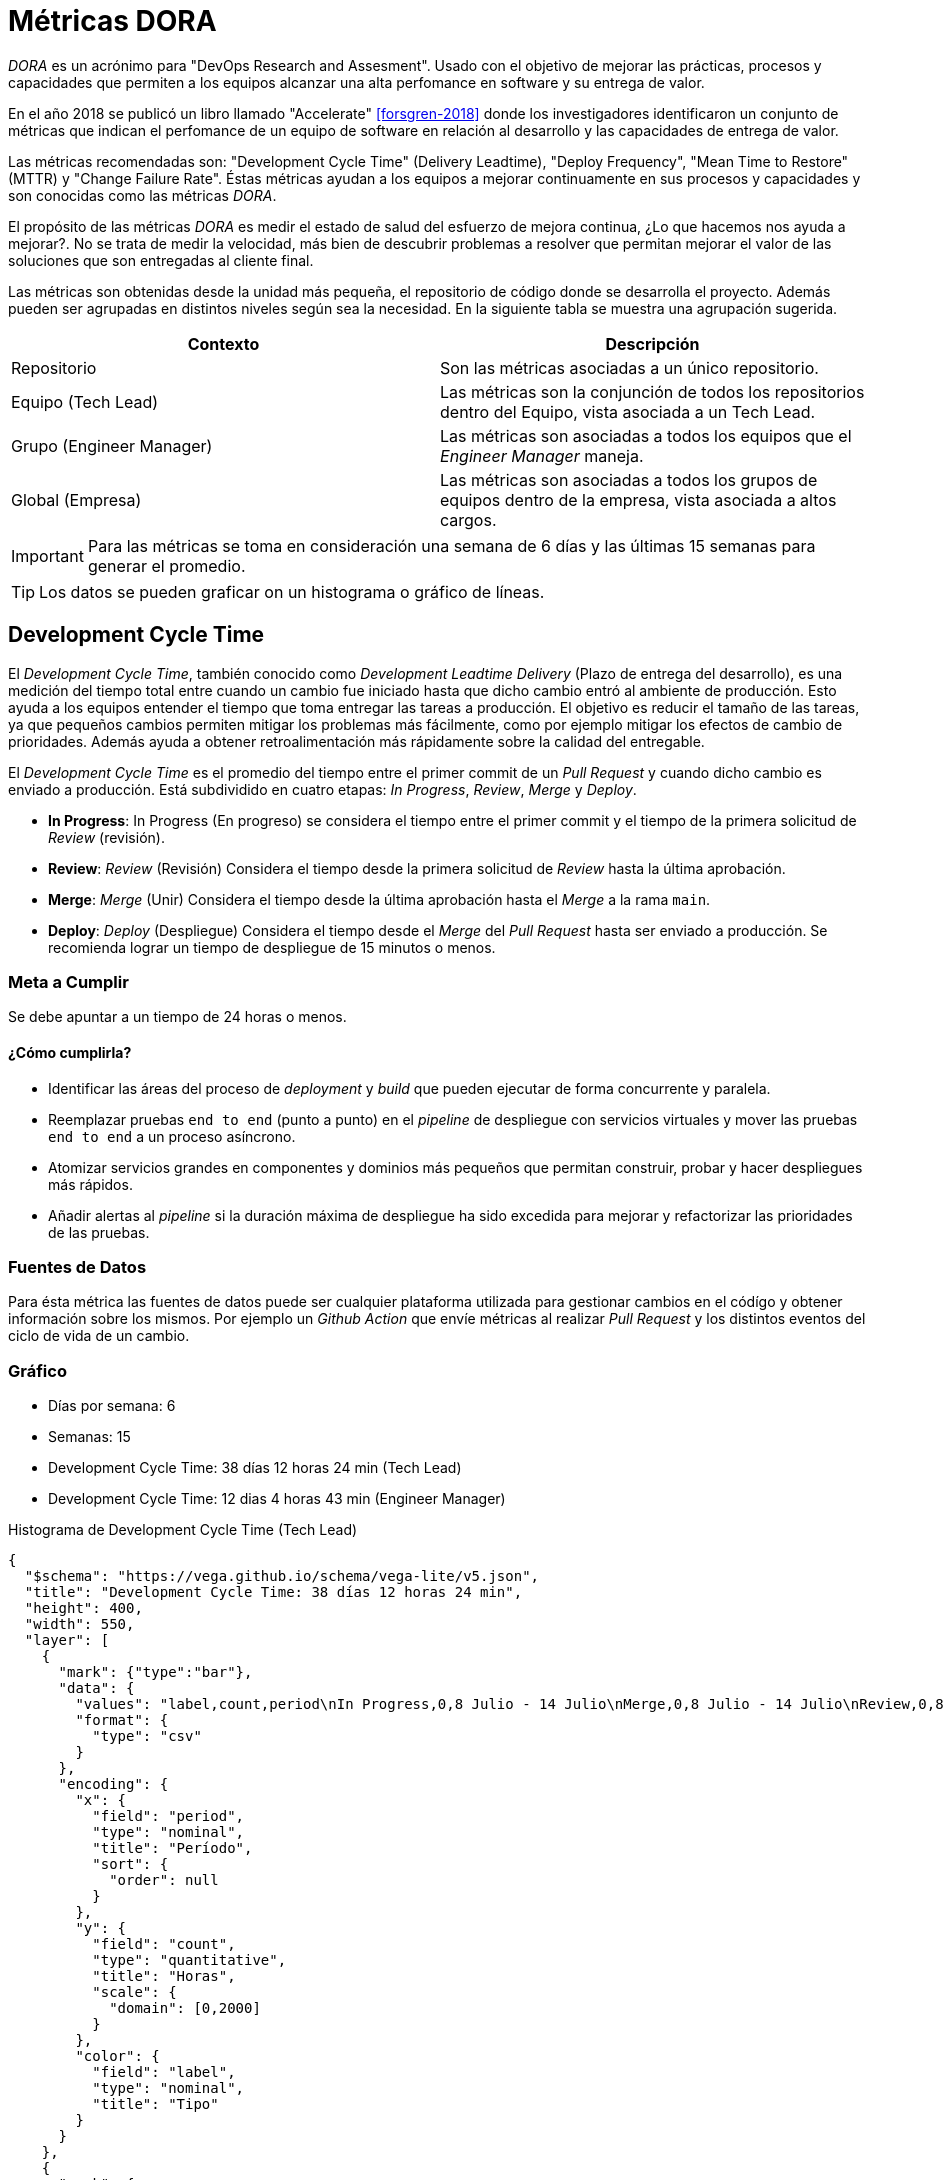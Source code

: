 :kroki-default-format: png
= Métricas DORA

_DORA_ es un acrónimo para "DevOps Research and Assesment". Usado con el objetivo de mejorar las prácticas, procesos y capacidades que permiten a los equipos alcanzar una alta perfomance en software y su entrega de valor.

En el año 2018 se publicó un libro llamado "Accelerate" <<forsgren-2018>> donde los investigadores identificaron un conjunto de métricas que indican el perfomance de un equipo de software en relación al desarrollo y las capacidades de entrega de valor.

Las métricas recomendadas son: "Development Cycle Time" (Delivery Leadtime), "Deploy Frequency", "Mean Time to Restore" (MTTR) y "Change Failure Rate". Éstas métricas ayudan a los equipos a mejorar continuamente en sus procesos y capacidades y son conocidas como las métricas _DORA_.

El propósito de las métricas _DORA_ es medir el estado de salud del esfuerzo de mejora continua, ¿Lo que hacemos nos ayuda a mejorar?. No se trata de medir la velocidad, más bien de descubrir problemas a resolver que permitan mejorar el valor de las soluciones que son entregadas al cliente final.

Las métricas son obtenidas desde la unidad más pequeña, el repositorio de código donde se desarrolla el proyecto. Además pueden ser agrupadas en distintos niveles según sea la necesidad. En la siguiente tabla se muestra una agrupación sugerida.

[cols="1,1"]
|===
|Contexto|Descripción

|Repositorio|Son las métricas asociadas a un único repositorio.

|Equipo (Tech Lead)|Las métricas son la conjunción de todos los repositorios dentro del Equipo, vista asociada a un Tech Lead.

|Grupo (Engineer Manager)|Las métricas son asociadas a todos los equipos que el _Engineer Manager_ maneja.

|Global (Empresa)|Las métricas son asociadas a todos los grupos de equipos dentro de la empresa, vista asociada a altos cargos.  
|===

[IMPORTANT]
====
Para las métricas se toma en consideración una semana de 6 días y las últimas 15 semanas para generar el promedio.
====

[TIP]
====
Los datos se pueden graficar on un histograma o gráfico de líneas.
====

== Development Cycle Time

El _Development Cycle Time_, también conocido como _Development Leadtime Delivery_ (Plazo de entrega del desarrollo), es una medición del tiempo total entre cuando un cambio fue iniciado hasta que dicho cambio entró al ambiente de producción. Esto ayuda a los equipos entender el tiempo que toma entregar las tareas a producción. El objetivo es reducir el tamaño de las tareas, ya que pequeños cambios permiten mitigar los problemas más fácilmente, como por ejemplo mitigar los efectos de cambio de prioridades. Además ayuda a obtener retroalimentación más rápidamente sobre la calidad del entregable.

El _Development Cycle Time_ es el promedio del tiempo entre el primer commit de un _Pull Request_ y cuando dicho cambio es enviado a producción. Está subdividido en cuatro etapas: _In Progress_, _Review_, _Merge_ y _Deploy_.

- *In Progress*: In Progress (En progreso) se considera el tiempo entre el primer commit y el tiempo de la primera solicitud de _Review_ (revisión).

- *Review*: _Review_ (Revisión) Considera el tiempo desde la primera solicitud de _Review_ hasta la última aprobación.

- *Merge*: _Merge_ (Unir) Considera el tiempo desde la última aprobación hasta el _Merge_ a la rama `main`.

- *Deploy*: _Deploy_ (Despliegue) Considera el tiempo desde el _Merge_ del _Pull Request_ hasta ser enviado a producción. Se recomienda lograr un tiempo de despliegue de 15 minutos o menos.

=== Meta a Cumplir

Se debe apuntar a un tiempo de 24 horas o menos.

==== ¿Cómo cumplirla?

- Identificar las áreas del proceso de _deployment_ y _build_ que pueden ejecutar de forma concurrente y paralela.
- Reemplazar pruebas `end to end` (punto a punto) en el _pipeline_ de despliegue con servicios virtuales y mover las pruebas `end to end` a un proceso asíncrono.
- Atomizar servicios grandes en componentes y dominios más pequeños que permitan construir, probar y hacer despliegues más rápidos.
- Añadir alertas al _pipeline_ si la duración máxima de despliegue ha sido excedida para mejorar y refactorizar las prioridades de las pruebas.

=== Fuentes de Datos

Para ésta métrica las fuentes de datos puede ser cualquier plataforma utilizada para gestionar cambios en el códígo y obtener información sobre los mismos. Por ejemplo un _Github Action_ que envíe métricas al realizar
_Pull Request_ y los distintos eventos del ciclo de vida de un cambio.

=== Gráfico
- Días por semana: 6
- Semanas: 15
- Development Cycle Time: 38 días 12 horas 24 min (Tech Lead)
- Development Cycle Time: 12 dias 4 horas 43 min (Engineer Manager)

.Histograma de Development Cycle Time (Tech Lead)
[vega]
----
{
  "$schema": "https://vega.github.io/schema/vega-lite/v5.json",
  "title": "Development Cycle Time: 38 días 12 horas 24 min",
  "height": 400,
  "width": 550,
  "layer": [
    {
      "mark": {"type":"bar"},
      "data": {
        "values": "label,count,period\nIn Progress,0,8 Julio - 14 Julio\nMerge,0,8 Julio - 14 Julio\nReview,0,8 Julio - 14 Julio\nDeploy,0,8 Julio - 14 Julio\nIn Progress,0,15 Julio - 21 Julio\nMerge,0,15 Julio - 21 Julio\nReview,0,15 Julio - 21 Julio\nDeploy,0,15 Julio - 21 Julio\nIn Progress,0,22 Julio - 28 Julio\nMerge,0,22 Julio - 28 Julio\nReview,0,22 Julio - 28 Julio\nDeploy,0,22 Julio - 28 Julio\nIn Progress,0,5 Agosto - 11 Agosto\nMerge,0,5 Agosto - 11 Agosto\nReview,0,5 Agosto - 11 Agosto\nDeploy,0,5 Agosto - 11 Agosto\nIn Progress,0,12 Agosto - 18 Agosto\nMerge,0,12 Agosto - 18 Agosto\nReview,0,12 Agosto - 18 Agosto\nDeploy,0,12 Agosto - 18 Agosto\nIn Progress,0,19 Agosto - 25 Agosto\nMerge,0,19 Agosto - 25 Agosto\nReview,0,19 Agosto - 25 Agosto\nDeploy,0,19 Agosto - 25 Agosto\nIn Progress,0.03,26 Agosto - 1 Septiembre\nMerge,0.2,26 Agosto - 1 Septiembre\nReview,0,26 Agosto - 1 Septiembre\nDeploy,0.75,26 Agosto - 1 Septiembre\nIn Progress,611.01,2 Septiembre - 8 Septiembre\nMerge,5.68,2 Septiembre - 8 Septiembre\nReview,0,2 Septiembre - 8 Septiembre\nDeploy,6.55,2 Septiembre - 8 Septiembre\nIn Progress,934.43,9 Septiembre - 15 Septiembre\nMerge,1.04,9 Septiembre - 15 Septiembre\nReview,0,9 Septiembre - 15 Septiembre\nDeploy,0.86,9 Septiembre - 15 Septiembre\nIn Progress,0,16 Septiembre - 22 Septiembre\nMerge,0,16 Septiembre - 22 Septiembre\nReview,0,16 Septiembre - 22 Septiembre\nDeploy,0,16 Septiembre - 22 Septiembre\nIn Progress,0,23 Septiembre - 29 Septiembre\nMerge,0,23 Septiembre - 29 Septiembre\nReview,0,23 Septiembre - 29 Septiembre\nDeploy,0,23 Septiembre - 29 Septiembre\nIn Progress,0,30 Septiembre - 6 Octubre\nMerge,0,30 Septiembre - 6 Octubre\nReview,0,30 Septiembre - 6 Octubre\nDeploy,0,30 Septiembre - 6 Octubre\nIn Progress,1678.18,7 Octubre - 13 Octubre\nMerge,195.12,7 Octubre - 13 Octubre\nReview,0,7 Octubre - 13 Octubre\nDeploy,0.99,7 Octubre - 13 Octubre\n",
        "format": {
          "type": "csv"
        }
      },
      "encoding": {
        "x": {
          "field": "period",
          "type": "nominal",
          "title": "Período",
          "sort": {
            "order": null
          }
        },
        "y": {
          "field": "count",
          "type": "quantitative",
          "title": "Horas",
          "scale": {
            "domain": [0,2000]
          }
        },
        "color": {
          "field": "label",
          "type": "nominal",
          "title": "Tipo"
        }
      }
    },
    {
      "mark": {
        "type": "line",
        "color":"rebeccapurple",
        "strokeDash": [8, 1],
        "point": true,
        "interpolate": "monotone"
      },
      "data": {
        "values": "label,count,period\nIn Progress,0,8 Julio - 14 Julio\nMerge,0,8 Julio - 14 Julio\nReview,0,8 Julio - 14 Julio\nDeploy,0,8 Julio - 14 Julio\nIn Progress,0,15 Julio - 21 Julio\nMerge,0,15 Julio - 21 Julio\nReview,0,15 Julio - 21 Julio\nDeploy,0,15 Julio - 21 Julio\nIn Progress,0,22 Julio - 28 Julio\nMerge,0,22 Julio - 28 Julio\nReview,0,22 Julio - 28 Julio\nDeploy,0,22 Julio - 28 Julio\nIn Progress,0,5 Agosto - 11 Agosto\nMerge,0,5 Agosto - 11 Agosto\nReview,0,5 Agosto - 11 Agosto\nDeploy,0,5 Agosto - 11 Agosto\nIn Progress,0,12 Agosto - 18 Agosto\nMerge,0,12 Agosto - 18 Agosto\nReview,0,12 Agosto - 18 Agosto\nDeploy,0,12 Agosto - 18 Agosto\nIn Progress,0,19 Agosto - 25 Agosto\nMerge,0,19 Agosto - 25 Agosto\nReview,0,19 Agosto - 25 Agosto\nDeploy,0,19 Agosto - 25 Agosto\nIn Progress,0.03,26 Agosto - 1 Septiembre\nMerge,0.2,26 Agosto - 1 Septiembre\nReview,0,26 Agosto - 1 Septiembre\nDeploy,0.75,26 Agosto - 1 Septiembre\nIn Progress,611.01,2 Septiembre - 8 Septiembre\nMerge,5.68,2 Septiembre - 8 Septiembre\nReview,0,2 Septiembre - 8 Septiembre\nDeploy,6.55,2 Septiembre - 8 Septiembre\nIn Progress,934.43,9 Septiembre - 15 Septiembre\nMerge,1.04,9 Septiembre - 15 Septiembre\nReview,0,9 Septiembre - 15 Septiembre\nDeploy,0.86,9 Septiembre - 15 Septiembre\nIn Progress,0,16 Septiembre - 22 Septiembre\nMerge,0,16 Septiembre - 22 Septiembre\nReview,0,16 Septiembre - 22 Septiembre\nDeploy,0,16 Septiembre - 22 Septiembre\nIn Progress,0,23 Septiembre - 29 Septiembre\nMerge,0,23 Septiembre - 29 Septiembre\nReview,0,23 Septiembre - 29 Septiembre\nDeploy,0,23 Septiembre - 29 Septiembre\nIn Progress,0,30 Septiembre - 6 Octubre\nMerge,0,30 Septiembre - 6 Octubre\nReview,0,30 Septiembre - 6 Octubre\nDeploy,0,30 Septiembre - 6 Octubre\nIn Progress,1678.18,7 Octubre - 13 Octubre\nMerge,195.12,7 Octubre - 13 Octubre\nReview,0,7 Octubre - 13 Octubre\nDeploy,0.99,7 Octubre - 13 Octubre\n",
        "format": {
          "type": "csv"
        }
      },
      "encoding": {
        "x": {
          "field": "period",
          "type": "nominal",
          "title": "Período",
          "sort": {
            "order": null
          }
        },
        "y": {
          "field": "count",
          "type": "quantitative",
          "title": "Horas",
          "scale": {
            "domain": [0,2000]
          }
        }
      }
    },
    {
      "mark": {"type": "line", "strokeDash": [6, 3]},
      "data": {
        "values": [
          {"period": "8 Julio - 14 Julio", "count": 24},
          {"period": "15 Julio - 21 Julio", "count": 24},
          {"period": "22 Julio - 28 Julio", "count": 24},
          {"period": "5 Agosto - 11 Agosto", "count": 24},
          {"period": "12 Agosto - 18 Agosto", "count": 24},
          {"period": "19 Agosto - 25 Agosto", "count": 24},
          {"period": "26 Agosto - 1 Septiembre", "count": 24},
          {"period": "2 Septiembre - 8 Septiembre", "count": 24},
          {"period": "9 Septiembre - 15 Septiembre", "count": 24},
          {"period": "16 Septiembre - 22 Septiembre", "count": 24},
          {"period": "23 Septiembre - 29 Septiembre", "count": 24},
          {"period": "30 Septiembre - 6 Octubre", "count": 24},
          {"period": "7 Octubre - 13 Octubre", "count": 24}
        ]
      },
      "encoding": {
        "x": {
          "field": "period",
          "type": "nominal",
          "title": "Período",
          "sort": {
            "order": null
          }
        },
        "y": {
          "field": "count",
          "type": "quantitative",
          "title": "Horas",
          "scale": {
            "domain": [0,2000]
          }
        }
      }
    }
  ]
}

----

.Histograma de Development Cycle Time (Engineer Manager)
[vega]
----
{
  "$schema": "https://vega.github.io/schema/vega-lite/v5.json",
  "title": "Development Cycle Time: 38 días 12 horas 24 min",
  "height": 400,
  "width": 550,
  "layer": [
    {
      "mark": {"type":"bar"},
      "data": {
        "values": "label,count,period\nIn Progress,0,8 Julio - 14 Julio\nMerge,0,8 Julio - 14 Julio\nReview,0,8 Julio - 14 Julio\nDeploy,0,8 Julio - 14 Julio\nIn Progress,0,15 Julio - 21 Julio\nMerge,0,15 Julio - 21 Julio\nReview,0,15 Julio - 21 Julio\nDeploy,0,15 Julio - 21 Julio\nIn Progress,0,22 Julio - 28 Julio\nMerge,0,22 Julio - 28 Julio\nReview,0,22 Julio - 28 Julio\nDeploy,0,22 Julio - 28 Julio\nIn Progress,0,5 Agosto - 11 Agosto\nMerge,0,5 Agosto - 11 Agosto\nReview,0,5 Agosto - 11 Agosto\nDeploy,0,5 Agosto - 11 Agosto\nIn Progress,0,12 Agosto - 18 Agosto\nMerge,0,12 Agosto - 18 Agosto\nReview,0,12 Agosto - 18 Agosto\nDeploy,0,12 Agosto - 18 Agosto\nIn Progress,0,19 Agosto - 25 Agosto\nMerge,0,19 Agosto - 25 Agosto\nReview,0,19 Agosto - 25 Agosto\nDeploy,0,19 Agosto - 25 Agosto\nIn Progress,0.03,26 Agosto - 1 Septiembre\nMerge,0.2,26 Agosto - 1 Septiembre\nReview,0,26 Agosto - 1 Septiembre\nDeploy,0.75,26 Agosto - 1 Septiembre\nIn Progress,611.01,2 Septiembre - 8 Septiembre\nMerge,5.68,2 Septiembre - 8 Septiembre\nReview,0,2 Septiembre - 8 Septiembre\nDeploy,6.55,2 Septiembre - 8 Septiembre\nIn Progress,934.43,9 Septiembre - 15 Septiembre\nMerge,1.04,9 Septiembre - 15 Septiembre\nReview,0,9 Septiembre - 15 Septiembre\nDeploy,0.86,9 Septiembre - 15 Septiembre\nIn Progress,0,16 Septiembre - 22 Septiembre\nMerge,0,16 Septiembre - 22 Septiembre\nReview,0,16 Septiembre - 22 Septiembre\nDeploy,0,16 Septiembre - 22 Septiembre\nIn Progress,0,23 Septiembre - 29 Septiembre\nMerge,0,23 Septiembre - 29 Septiembre\nReview,0,23 Septiembre - 29 Septiembre\nDeploy,0,23 Septiembre - 29 Septiembre\nIn Progress,0,30 Septiembre - 6 Octubre\nMerge,0,30 Septiembre - 6 Octubre\nReview,0,30 Septiembre - 6 Octubre\nDeploy,0,30 Septiembre - 6 Octubre\nIn Progress,1678.18,7 Octubre - 13 Octubre\nMerge,195.12,7 Octubre - 13 Octubre\nReview,0,7 Octubre - 13 Octubre\nDeploy,0.99,7 Octubre - 13 Octubre\n",
        "format": {
          "type": "csv"
        }
      },
      "encoding": {
        "x": {
          "field": "period",
          "type": "nominal",
          "title": "Período",
          "sort": {
            "order": null
          }
        },
        "y": {
          "field": "count",
          "type": "quantitative",
          "title": "Horas",
          "scale": {
            "domain": [0,2000]
          }
        },
        "color": {
          "field": "label",
          "type": "nominal",
          "title": "Tipo"
        }
      }
    },
    {
      "mark": {
        "type": "line",
        "color":"rebeccapurple",
        "strokeDash": [8, 1],
        "point": true,
        "interpolate": "monotone"
      },
      "data": {
        "values": "label,count,period\nIn Progress,0,8 Julio - 14 Julio\nMerge,0,8 Julio - 14 Julio\nReview,0,8 Julio - 14 Julio\nDeploy,0,8 Julio - 14 Julio\nIn Progress,0,15 Julio - 21 Julio\nMerge,0,15 Julio - 21 Julio\nReview,0,15 Julio - 21 Julio\nDeploy,0,15 Julio - 21 Julio\nIn Progress,0,22 Julio - 28 Julio\nMerge,0,22 Julio - 28 Julio\nReview,0,22 Julio - 28 Julio\nDeploy,0,22 Julio - 28 Julio\nIn Progress,0,5 Agosto - 11 Agosto\nMerge,0,5 Agosto - 11 Agosto\nReview,0,5 Agosto - 11 Agosto\nDeploy,0,5 Agosto - 11 Agosto\nIn Progress,0,12 Agosto - 18 Agosto\nMerge,0,12 Agosto - 18 Agosto\nReview,0,12 Agosto - 18 Agosto\nDeploy,0,12 Agosto - 18 Agosto\nIn Progress,0,19 Agosto - 25 Agosto\nMerge,0,19 Agosto - 25 Agosto\nReview,0,19 Agosto - 25 Agosto\nDeploy,0,19 Agosto - 25 Agosto\nIn Progress,0.03,26 Agosto - 1 Septiembre\nMerge,0.2,26 Agosto - 1 Septiembre\nReview,0,26 Agosto - 1 Septiembre\nDeploy,0.75,26 Agosto - 1 Septiembre\nIn Progress,611.01,2 Septiembre - 8 Septiembre\nMerge,5.68,2 Septiembre - 8 Septiembre\nReview,0,2 Septiembre - 8 Septiembre\nDeploy,6.55,2 Septiembre - 8 Septiembre\nIn Progress,934.43,9 Septiembre - 15 Septiembre\nMerge,1.04,9 Septiembre - 15 Septiembre\nReview,0,9 Septiembre - 15 Septiembre\nDeploy,0.86,9 Septiembre - 15 Septiembre\nIn Progress,0,16 Septiembre - 22 Septiembre\nMerge,0,16 Septiembre - 22 Septiembre\nReview,0,16 Septiembre - 22 Septiembre\nDeploy,0,16 Septiembre - 22 Septiembre\nIn Progress,0,23 Septiembre - 29 Septiembre\nMerge,0,23 Septiembre - 29 Septiembre\nReview,0,23 Septiembre - 29 Septiembre\nDeploy,0,23 Septiembre - 29 Septiembre\nIn Progress,0,30 Septiembre - 6 Octubre\nMerge,0,30 Septiembre - 6 Octubre\nReview,0,30 Septiembre - 6 Octubre\nDeploy,0,30 Septiembre - 6 Octubre\nIn Progress,1678.18,7 Octubre - 13 Octubre\nMerge,195.12,7 Octubre - 13 Octubre\nReview,0,7 Octubre - 13 Octubre\nDeploy,0.99,7 Octubre - 13 Octubre\n",
        "format": {
          "type": "csv"
        }
      },
      "encoding": {
        "x": {
          "field": "period",
          "type": "nominal",
          "title": "Período",
          "sort": {
            "order": null
          }
        },
        "y": {
          "field": "count",
          "type": "quantitative",
          "title": "Horas",
          "scale": {
            "domain": [0,2000]
          }
        }
      }
    },
    {
      "mark": {"type": "line", "strokeDash": [6, 3]},
      "data": {
        "values": [
          {"period": "8 Julio - 14 Julio", "count": 24},
          {"period": "15 Julio - 21 Julio", "count": 24},
          {"period": "22 Julio - 28 Julio", "count": 24},
          {"period": "5 Agosto - 11 Agosto", "count": 24},
          {"period": "12 Agosto - 18 Agosto", "count": 24},
          {"period": "19 Agosto - 25 Agosto", "count": 24},
          {"period": "26 Agosto - 1 Septiembre", "count": 24},
          {"period": "2 Septiembre - 8 Septiembre", "count": 24},
          {"period": "9 Septiembre - 15 Septiembre", "count": 24},
          {"period": "16 Septiembre - 22 Septiembre", "count": 24},
          {"period": "23 Septiembre - 29 Septiembre", "count": 24},
          {"period": "30 Septiembre - 6 Octubre", "count": 24},
          {"period": "7 Octubre - 13 Octubre", "count": 24}
        ]
      },
      "encoding": {
        "x": {
          "field": "period",
          "type": "nominal",
          "title": "Período",
          "sort": {
            "order": null
          }
        },
        "y": {
          "field": "count",
          "type": "quantitative",
          "title": "Horas",
          "scale": {
            "domain": [0,2000]
          }
        }
      }
    }
  ]
}

----

== Deploy Frecuency

El _Deploy Frecuency_ o _Deployment Frecuency_ (Frecuencia de Despliegue) mide cuán frecuente un equipo envía cambios a producción. _DORA_ recomienda que para alcanzar equipos de alto desempeño, se debe desplegar cambios a producción más pequeños y más frecuentes. Esto permite mejorar el tiempo de entrega de valor al cliente final y reducir el riesgo. Cambios más pequeños permiten una identificación más sencilla de los problemas y poder remediarlos más rápidamente. La combinación del tamaño del trabajo y cuan frecuente se entrega dicha tarea es una gran herramienta para ayudar descubrir problemas en el flujo de entrega de valor.

El _Deploy Frecuency_ es el número de "deployments" (despliegues) únicos a producción de un artefacto. Esta métrica ignora cualquier deploy a producción usando la misma versión del artefacto. Es decir, al enviar la versión `1.0.0` solamente considerará ese deployment, reenviar la misma versión más veces no será contado. Para contar un nuevo deployment se debe aumentar la versión, por ejemplo a `1.0.1`.

[IMPORTANT]
====
Se recomienda utilizar `SemVer` y herramientas de automatización que permitan que para cada nuevo cambio en la rama `main` se realice una nueva versión.
====

=== Meta a Cumplir

Lo ideal es tener 5 deploys a producción por semana (1 por día) como mínimo e idealmente más de 6 a la semana.

==== ¿Cómo Cumplirla?

- Eliminar la delegación de responsabilidades a otros equipos.
- Eliminar los procesos manuales.
- Mejorar las pruebas y trasladar la responsabilidad de la calidad al equipo.
- Trasladar las dependencias rígidas a dependencias flexibles con "feature flags" (indicadores de características) y virtualización de servicios.
- Centrarse en la integración continua con pequeños cambios integrados a la rama `main` (tronco) de forma continua.
- Utilizar "Trunk Based Development" para reducir el riesgo de pérdida de cambios y la sobrecarga del proceso.

=== Fuentes de Datos

Para ésta métrica las fuentes de datos puede ser cualquier plataforma utilizada para realizar despliegues
y obtener información sobre los mismos. Por ejemplo un _Github Action_ que envíe métricas al realizar
cada deployment.

=== Gráfico

- Días por semana: 6
- Semanas: 15
- Developer Frecuency: 0.87 deploys por semana

.Histograma de Deploy Frequency
[vega]
----
{
  "$schema": "https://vega.github.io/schema/vega-lite/v5.json",
  "title": "Deploy Frequency: 0.87 /week",
  "height": 400,
  "width": 550,
  "layer": [
    {
      "mark": {"type":"bar", "color":"skyblue"},
      "data": {
        "values": [
          {"period": "8 Julio - 14 Julio", "count": 0},
          {"period": "15 Julio - 21 Julio", "count": 0},
          {"period": "22 Julio - 28 Julio", "count": 0},
          {"period": "5 Agosto - 11 Agosto", "count": 0},
          {"period": "12 Agosto - 18 Agosto", "count": 0},
          {"period": "19 Agosto - 25 Agosto", "count": 2},
          {"period": "26 Agosto - 1 Septiembre", "count": 4},
          {"period": "2 Septiembre - 8 Septiembre", "count": 3},
          {"period": "9 Septiembre - 15 Septiembre", "count": 0},
          {"period": "16 Septiembre - 22 Septiembre", "count": 0},
          {"period": "23 Septiembre - 29 Septiembre", "count": 0},
          {"period": "30 Septiembre - 6 Octubre", "count": 0},
          {"period": "7 Octubre - 13 Octubre", "count": 4}
        ]
      },
      "encoding": {
        "x": {
          "field": "period",
          "type": "nominal",
          "title": "Período",
          "sort": {
            "order": null
          }
        },
        "y": {
          "field": "count",
          "type": "quantitative",
          "title": "Cantidad",
          "scale": {
            "domain": [0,6]
          }
        }
      }
    },
    {
      "mark": {
        "type": "line",
        "color":"rebeccapurple",
        "strokeDash": [8, 1],
        "point": true,
        "interpolate": "monotone"
      },
      "data": {
        "values": [
          {"period": "8 Julio - 14 Julio", "count": 0},
          {"period": "15 Julio - 21 Julio", "count": 0},
          {"period": "22 Julio - 28 Julio", "count": 0},
          {"period": "5 Agosto - 11 Agosto", "count": 0},
          {"period": "12 Agosto - 18 Agosto", "count": 0},
          {"period": "19 Agosto - 25 Agosto", "count": 2},
          {"period": "26 Agosto - 1 Septiembre", "count": 4},
          {"period": "2 Septiembre - 8 Septiembre", "count": 3},
          {"period": "9 Septiembre - 15 Septiembre", "count": 0},
          {"period": "16 Septiembre - 22 Septiembre", "count": 0},
          {"period": "23 Septiembre - 29 Septiembre", "count": 0},
          {"period": "30 Septiembre - 6 Octubre", "count": 0},
          {"period": "7 Octubre - 13 Octubre", "count": 4}
        ]
      },
      "encoding": {
        "x": {
          "field": "period",
          "type": "nominal",
          "title": "Período",
          "sort": {
            "order": null
          }
        },
        "y": {
          "field": "count",
          "type": "quantitative",
          "title": "Cantidad",
          "scale": {
            "domain": [0,6]
          }
        }
      }
    },
    {
      "mark": {"type": "line", "strokeDash": [6, 3], "color":"violet"},
      "data": {
        "values": [
          {"period": "8 Julio - 14 Julio", "count": 5},
          {"period": "15 Julio - 21 Julio", "count": 5},
          {"period": "22 Julio - 28 Julio", "count": 5},
          {"period": "5 Agosto - 11 Agosto", "count": 5},
          {"period": "12 Agosto - 18 Agosto", "count": 5},
          {"period": "19 Agosto - 25 Agosto", "count": 5},
          {"period": "26 Agosto - 1 Septiembre", "count": 5},
          {"period": "2 Septiembre - 8 Septiembre", "count": 5},
          {"period": "9 Septiembre - 15 Septiembre", "count": 5},
          {"period": "16 Septiembre - 22 Septiembre", "count": 5},
          {"period": "23 Septiembre - 29 Septiembre", "count": 5},
          {"period": "30 Septiembre - 6 Octubre", "count": 5},
          {"period": "7 Octubre - 13 Octubre", "count": 5}
        ]
      },
      "encoding": {
        "x": {
          "field": "period",
          "type": "nominal",
          "title": "Período",
          "sort": {
            "order": null
          }
        },
        "y": {
          "field": "count",
          "type": "quantitative",
          "title": "Cantidad",
          "scale": {
            "domain": [0,6]
          }
        }
      }
    }
  ]
}

----

[NOTE]
====
Para los datos del gráfico anterior podemos notar que el promedio de despliegues a producción para este repositorio
es *0.87* por semana.
:$
:$
:$
:$
:$
- stem:[Promedio = (Semana 1 + Semana 2 + .... + Semana 15) / 15]
- stem:[Promedio = (0 + 0 + 0 + 0 + 0 + 2 + 4 + 3 + 0 + 0 + 0 + 0 + 0 + 0 + 4) / 15]
- stem:[Promedio = 13/15]
- stem:[Promedio = 0.866667]
====

== Mean Time To Restore (MTTR)

El _Mean Time to Restore_ (Tiempo promedio de restauración) mide cuánto se tarda en restaurar el servicio de la aplicación principal o la relativa al proyecto cuando un incidente ocurre, por ejemplo un apagón de luz o problemas de conexión a los servicios. El objetivo de mejorar las métricas _MTTR_ es minimizar el impacto de las incidencias y eventualmente construir sistemas de apoyo que detecten, diagnostiquen y resuelvan problemas de forma rápida y eficiente cuando estos ocurran.

Para calcular el _MTTR_ se debe obtener el tiempo promedio que se demora en restaurar el servicio o la aplicación cuando un incidente (corte de luz, caida de servicio, etc.) ocurre.

- stem:[MTTR = Promedio(Tiempo de Resolución de Incidente - Tiempo de Creación de Incidente)]

=== Meta a Cumplir

El objetivo es lograr la restauración del servicio en 1 hora o menos.

==== ¿Cómo cumplirla?

- Asegurar que el _pipeline_ siempre este operativo y pueda desplegar.
- Mantener la métrica de _Deploy Leadtime_ baja para permitir despliegues a producción rápidos. Se recomienda una aplicación que sea desplegada e iniciada en 15 minutos o menos.
- Implementar _feature flags_ para cambios grandes que permitan desactivarlos sin necesidad de realizar nuevos despliegues.
- Identificar problemas de estabilidad y priorizarlas al momento de crear el `backlog`.
- Utilizar `Canary Deployments` al enviar cambios a producción, lo que permite automatizar _rollbacks_ al encontrar fallas en el funcionamiento productivo.

=== Fuentes de Datos

La fuente de datos es un servicio de manejo de incidentes que pueda entregar los valores necesarios para el cálculo. Por ejemplo puede ser un issue en Github que sea catalogado como `incidente` y se obtenga su tiempo desde creación hasta cierre o resolución.

=== Gráfico

- Días por semana: 6
- Semanas: 15
- Mean Time To Restore: 3 días 4 horas 38 min

.Histograma de MTTR
[vega]
----
{
  "$schema": "https://vega.github.io/schema/vega-lite/v5.json",
  "title": "Mean Time To Restore: 3 dias 4 horas 38 min",
  "height": 400,
  "width": 550,
  "layer": [
    {
      "mark": {"type":"bar", "color":"skyblue"},
      "data": {
        "values": [
          {"period": "8 Julio - 14 Julio", "count": 17.99},
          {"period": "15 Julio - 21 Julio", "count": 72.98},
          {"period": "22 Julio - 28 Julio", "count": 111.47},
          {"period": "5 Agosto - 11 Agosto", "count": 62.81},
          {"period": "12 Agosto - 18 Agosto", "count": 32.05},
          {"period": "19 Agosto - 25 Agosto", "count": 304.52},
          {"period": "26 Agosto - 1 Septiembre", "count": 88},
          {"period": "2 Septiembre - 8 Septiembre", "count": 33.72},
          {"period": "9 Septiembre - 15 Septiembre", "count": 47.84},
          {"period": "16 Septiembre - 22 Septiembre", "count": 71.41},
          {"period": "23 Septiembre - 29 Septiembre", "count": 59.88},
          {"period": "30 Septiembre - 6 Octubre", "count": 60.62},
          {"period": "7 Octubre - 13 Octubre", "count": 57.92}
        ]
      },
      "encoding": {
        "x": {
          "field": "period",
          "type": "nominal",
          "title": "Período",
          "sort": {
            "order": null
          }
        },
        "y": {
          "field": "count",
          "type": "quantitative",
          "title": "Horas",
          "scale": {
            "domain": [0,400]
          }
        }
      }
    },
    {
      "mark": {
        "type": "line",
        "color":"rebeccapurple",
        "strokeDash": [8, 1],
        "point": true,
        "interpolate": "monotone"
      },
      "data": {
        "values": [
          {"period": "8 Julio - 14 Julio", "count": 17.99},
          {"period": "15 Julio - 21 Julio", "count": 72.98},
          {"period": "22 Julio - 28 Julio", "count": 111.47},
          {"period": "5 Agosto - 11 Agosto", "count": 62.81},
          {"period": "12 Agosto - 18 Agosto", "count": 32.05},
          {"period": "19 Agosto - 25 Agosto", "count": 304.52},
          {"period": "26 Agosto - 1 Septiembre", "count": 88},
          {"period": "2 Septiembre - 8 Septiembre", "count": 33.72},
          {"period": "9 Septiembre - 15 Septiembre", "count": 47.84},
          {"period": "16 Septiembre - 22 Septiembre", "count": 71.41},
          {"period": "23 Septiembre - 29 Septiembre", "count": 59.88},
          {"period": "30 Septiembre - 6 Octubre", "count": 60.62},
          {"period": "7 Octubre - 13 Octubre", "count": 57.92}
        ]
      },
      "encoding": {
        "x": {
          "field": "period",
          "type": "nominal",
          "title": "Período",
          "sort": {
            "order": null
          }
        },
        "y": {
          "field": "count",
          "type": "quantitative",
          "title": "Horas",
          "scale": {
            "domain": [0,400]
          }
        }
      }
    },
    {
      "mark": {"type": "line", "strokeDash": [6, 3], "color":"violet"},
      "data": {
        "values": [
          {"period": "8 Julio - 14 Julio", "count": 1},
          {"period": "15 Julio - 21 Julio", "count": 1},
          {"period": "22 Julio - 28 Julio", "count": 1},
          {"period": "5 Agosto - 11 Agosto", "count": 1},
          {"period": "12 Agosto - 18 Agosto", "count": 1},
          {"period": "19 Agosto - 25 Agosto", "count": 1},
          {"period": "26 Agosto - 1 Septiembre", "count": 1},
          {"period": "2 Septiembre - 8 Septiembre", "count": 1},
          {"period": "9 Septiembre - 15 Septiembre", "count": 1},
          {"period": "16 Septiembre - 22 Septiembre", "count": 1},
          {"period": "23 Septiembre - 29 Septiembre", "count": 1},
          {"period": "30 Septiembre - 6 Octubre", "count": 1},
          {"period": "7 Octubre - 13 Octubre", "count": 1}
        ]
      },
      "encoding": {
        "x": {
          "field": "period",
          "type": "nominal",
          "title": "Período",
          "sort": {
            "order": null
          }
        },
        "y": {
          "field": "count",
          "type": "quantitative",
          "title": "Horas",
          "scale": {
            "domain": [0,400]
          }
        }
      }
    }
  ]
}

----

== Change Failure Rate

El _Change Failure Rate_ (Tasa de fallas en cambios) es la tasa que mide cuántos cambios realizados en producción han producido incidentes, rollbacks o fallas. Esto es un indicador de la calidad del código enviado a producción. Mientras más baja es la tasa, mejor es la calidad del artefacto. El equipo debe reducir este número lo más posible con el tiempo, ya que se espera que mejoren sus habilidades, herramientas, prácticas y procesos.

Se puede calcular como el porcentaje de cambios que resultan en un impacto negativo hacia los clientes finales con cualquier nivel de tráfico.

- stem:[Change Failure Rate = (Despliegues con Change Failure / Total de Deployments) * 100]

Al realizar un _deployment_ y este provoca un fallo, se debe marcar la versión como _Change Failure_ automáticamente, para ayudar a obtener las métricas.

=== Meta a Cumplir

Se recomienda lograr un 15% o menos de porcentaje de fallos al cambio.

==== ¿Cómo cumplirla?

- Realizar cambios pequeños de forma más frecuente para hacer los pasos de calidad más efectivos y reducir el impacto de los fallos.
- Identificar las causas raíz (root cause) de cada fallo y mejorar los análisis de calidad automatizados.

=== Fuentes de Datos

La fuente de datos es un servicio de manejo de incidentes que pueda entregar los valores necesarios para el cálculo y cualquier plataforma utilizada para realizar despliegues y obtener información sobre los mismos.

=== Gráfico

- Días por semana: 6
- Semanas: 15
- Change Failure Rate: 1.94%

.Histograma de Change Failure Rate
[vega]
----
{
  "$schema": "https://vega.github.io/schema/vega-lite/v5.json",
  "title": "Change Failure Rate: 1.94% /week",
  "height": 400,
  "width": 550,
  "layer": [
    {
      "mark": {"type":"bar", "color":"skyblue"},
      "data": {
        "values": [
          {"period": "8 Julio - 14 Julio", "count": 5},
          {"period": "15 Julio - 21 Julio", "count": 0},
          {"period": "22 Julio - 28 Julio", "count": 0},
          {"period": "5 Agosto - 11 Agosto", "count": 0},
          {"period": "12 Agosto - 18 Agosto", "count": 0},
          {"period": "19 Agosto - 25 Agosto", "count": 0},
          {"period": "26 Agosto - 1 Septiembre", "count": 13.3},
          {"period": "2 Septiembre - 8 Septiembre", "count": 0},
          {"period": "9 Septiembre - 15 Septiembre", "count": 0},
          {"period": "16 Septiembre - 22 Septiembre", "count": 0},
          {"period": "23 Septiembre - 29 Septiembre", "count": 10},
          {"period": "30 Septiembre - 6 Octubre", "count": 0},
          {"period": "7 Octubre - 13 Octubre", "count": 0}
        ]
      },
      "encoding": {
        "x": {
          "field": "period",
          "type": "nominal",
          "title": "Período",
          "sort": {
            "order": null
          }
        },
        "y": {
          "field": "count",
          "type": "quantitative",
          "title": "Porcentaje",
          "scale": {
            "domain": [0,20]
          }
        }
      }
    },
    {
      "mark": {
        "type": "line",
        "color":"rebeccapurple",
        "strokeDash": [8, 1],
        "point": true,
        "interpolate": "monotone"
      },
      "data": {
        "values": [
          {"period": "8 Julio - 14 Julio", "count": 5},
          {"period": "15 Julio - 21 Julio", "count": 0},
          {"period": "22 Julio - 28 Julio", "count": 0},
          {"period": "5 Agosto - 11 Agosto", "count": 0},
          {"period": "12 Agosto - 18 Agosto", "count": 0},
          {"period": "19 Agosto - 25 Agosto", "count": 0},
          {"period": "26 Agosto - 1 Septiembre", "count": 13.3},
          {"period": "2 Septiembre - 8 Septiembre", "count": 0},
          {"period": "9 Septiembre - 15 Septiembre", "count": 0},
          {"period": "16 Septiembre - 22 Septiembre", "count": 0},
          {"period": "23 Septiembre - 29 Septiembre", "count": 10},
          {"period": "30 Septiembre - 6 Octubre", "count": 0},
          {"period": "7 Octubre - 13 Octubre", "count": 0}
        ]
      },
      "encoding": {
        "x": {
          "field": "period",
          "type": "nominal",
          "title": "Período",
          "sort": {
            "order": null
          }
        },
        "y": {
          "field": "count",
          "type": "quantitative",
          "title": "Porcentaje",
          "scale": {
            "domain": [0,20]
          }
        }
      }
    },
    {
      "mark": {"type": "line", "strokeDash": [6, 3], "color":"violet"},
      "data": {
        "values": [
          {"period": "8 Julio - 14 Julio", "count": 15},
          {"period": "15 Julio - 21 Julio", "count": 15},
          {"period": "22 Julio - 28 Julio", "count": 15},
          {"period": "5 Agosto - 11 Agosto", "count": 15},
          {"period": "12 Agosto - 18 Agosto", "count": 15},
          {"period": "19 Agosto - 25 Agosto", "count": 15},
          {"period": "26 Agosto - 1 Septiembre", "count": 15},
          {"period": "2 Septiembre - 8 Septiembre", "count": 15},
          {"period": "9 Septiembre - 15 Septiembre", "count": 15},
          {"period": "16 Septiembre - 22 Septiembre", "count": 15},
          {"period": "23 Septiembre - 29 Septiembre", "count": 15},
          {"period": "30 Septiembre - 6 Octubre", "count": 15},
          {"period": "7 Octubre - 13 Octubre", "count": 15}
        ]
      },
      "encoding": {
        "x": {
          "field": "period",
          "type": "nominal",
          "title": "Período",
          "sort": {
            "order": null
          }
        },
        "y": {
          "field": "count",
          "type": "quantitative",
          "title": "Porcentaje",
          "scale": {
            "domain": [0,20]
          }
        }
      }
    }
  ]
}

----
